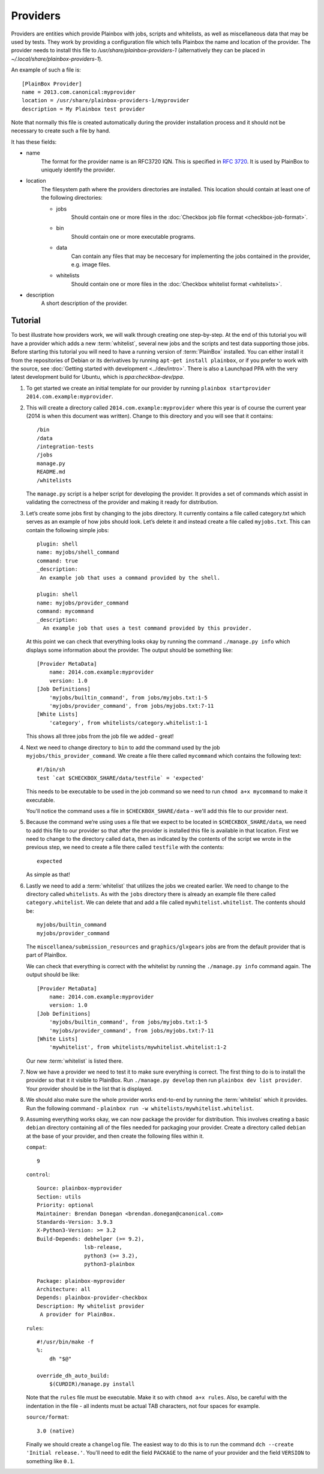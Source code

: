 =========
Providers
=========

Providers are entities which provide Plainbox with jobs, scripts and whitelists, as well as miscellaneous data that may be used by tests. They work
by providing a configuration file which tells Plainbox the name and location of the provider. The provider needs to install this file to 
`/usr/share/plainbox-providers-1` (alternatively they can be placed in `~/.local/share/plainbox-providers-1`).

An example of such a file is::

    [PlainBox Provider]
    name = 2013.com.canonical:myprovider
    location = /usr/share/plainbox-providers-1/myprovider
    description = My Plainbox test provider

Note that normally this file is created automatically during the provider installation process and it should not be necessary to create such a file by hand.

It has these fields:

* name
    The format for the provider name is an RFC3720 IQN. This is specified in 
    :rfc:`3720#section-3.2.6.3.1`. It is used by PlainBox to uniquely identify 
    the provider.

* location
    The filesystem path where the providers directories are installed. This 
    location should contain at least one of the following directories:

    * jobs
        Should contain one or more files in the :doc:`Checkbox job file format <checkbox-job-format>`.
    * bin
        Should contain one or more executable programs.
    * data
        Can contain any files that may be neccesary for implementing the jobs 
        contained in the provider, e.g. image files.
    * whitelists
        Should contain one or more files in the :doc:`Checkbox whitelist format <whitelists>`.

* description
    A short description of the provider.

Tutorial
========

To best illustrate how providers work, we will walk through creating one
step-by-step. At the end of this tutorial you will have a provider which adds
a new :term:`whitelist`, several new jobs and the scripts and test data 
supporting those jobs. Before starting this tutorial you will need to have a 
running version of :term:`PlainBox` installed. You can either install it from 
the  repositories of Debian or its derivatives by running ``apt-get install 
plainbox``, or if you prefer to work with the source, see :doc:`Getting 
started with development <../dev/intro>`. There is also a Launchpad PPA with
the very latest development build for Ubuntu, which is `ppa:checkbox-dev/ppa`.

#. To get started we create an initial template for our provider by running
   ``plainbox startprovider 2014.com.example:myprovider``.

#. This will create a directory called ``2014.com.example:myprovider``
   where this year is of course the current year (2014 is when this document
   was written). Change to this directory and you will see that it contains::

    /bin
    /data
    /integration-tests
    /jobs
    manage.py
    README.md
    /whitelists

   The ``manage.py`` script is a helper script for developing the provider.
   It provides a set of commands which assist in validating the correctness
   of the provider and making it ready for distribution.

#. Let’s create some jobs first by changing to the jobs directory. It currently
   contains a file called category.txt which serves as an example of how
   jobs should look. Let’s delete it and instead create a file called
   ``myjobs.txt``. This can contain the following simple jobs::

    plugin: shell
    name: myjobs/shell_command
    command: true
    _description:
     An example job that uses a command provided by the shell.

    plugin: shell
    name: myjobs/provider_command
    command: mycommand
    _description:
      An example job that uses a test command provided by this provider.
  
   At this point we can check that everything looks okay by running the command
   ``./manage.py info`` which displays some information about the provider. The
   output should be something like::

    [Provider MetaData]
	name: 2014.com.example:myprovider
	version: 1.0
    [Job Definitions]
	'myjobs/builtin_command', from jobs/myjobs.txt:1-5
	'myjobs/provider_command', from jobs/myjobs.txt:7-11
    [White Lists]    
        'category', from whitelists/category.whitelist:1-1

   This shows all three jobs from the job file we added - great!

#. Next we need to change directory to ``bin`` to add the command used by the
   job ``myjobs/this_provider_command``. We create a file there called 
   ``mycommand`` which contains the following text::

    #!/bin/sh
    test `cat $CHECKBOX_SHARE/data/testfile` = 'expected'

   This needs to be executable to be used in the job command so we need to run
   ``chmod a+x mycommand`` to make it executable.

   You'll notice the command uses a file in ``$CHECKBOX_SHARE/data`` - we'll
   add this file to our provider next. 

#. Because the command we’re using uses a file that we expect to be located in
   ``$CHECKBOX_SHARE/data``, we need to add this file to our provider so that 
   after the provider is installed this file is available in that location. 
   First we need to change to the directory called ``data``, then as indicated 
   by the contents of the script we wrote in the previous step, we need to 
   create a file there called ``testfile`` with the contents::

    expected

   As simple as that!

#. Lastly we need to add a :term:`whitelist` that utilizes the jobs we created
   earlier. We need to change to the directory called ``whitelists``. As with
   the ``jobs`` directory  there is already an example file there called 
   ``category.whitelist``. We can delete that and add a file called 
   ``mywhitelist.whitelist``. The contents should be::

    myjobs/builtin_command
    myjobs/provider_command

   The ``miscellanea/submission_resources`` and ``graphics/glxgears`` jobs
   are from the default provider that is part of PlainBox.

   We can check that everything is correct with the whitelist by running the 
   ``./manage.py info`` command again. The output should be like::

    [Provider MetaData]
	name: 2014.com.example:myprovider
	version: 1.0
    [Job Definitions]
	'myjobs/builtin_command', from jobs/myjobs.txt:1-5
	'myjobs/provider_command', from jobs/myjobs.txt:7-11
    [White Lists]
	'mywhitelist', from whitelists/mywhitelist.whitelist:1-2 
  
   Our new :term:`whitelist` is listed there.

#. Now we have a provider we need to test it to make sure everything is
   correct. The first thing to do is to install the provider so that it
   it visible to PlainBox. Run ``./manage.py develop`` then run 
   ``plainbox dev list provider``. Your provider should be in the list
   that is displayed.

#. We should also make sure the whole provider works end-to-end by running
   the :term:`whitelist` which it provides. Run the following command - 
   ``plainbox run -w whitelists/mywhitelist.whitelist``.

#. Assuming everything works okay, we can now package the provider for 
   distribution. This involves creating a basic ``debian`` directory
   containing all of the files needed for packaging your provider. Create
   a directory called ``debian`` at the base of your provider, and then
   create the following files within it.

   ``compat``::

    9

   ``control``::

    Source: plainbox-myprovider
    Section: utils
    Priority: optional
    Maintainer: Brendan Donegan <brendan.donegan@canonical.com>
    Standards-Version: 3.9.3
    X-Python3-Version: >= 3.2
    Build-Depends: debhelper (>= 9.2),
                   lsb-release,
                   python3 (>= 3.2),
                   python3-plainbox

    Package: plainbox-myprovider
    Architecture: all
    Depends: plainbox-provider-checkbox
    Description: My whitelist provider
     A provider for PlainBox.

   ``rules``::

    #!/usr/bin/make -f
    %:
        dh "$@"

    override_dh_auto_build:
        $(CURDIR)/manage.py install

   Note that the ``rules`` file must be executable. Make it so with 
   ``chmod a+x rules``. Also, be careful with the indentation in the
   file - all indents must be actual TAB characters, not four spaces
   for example.

   ``source/format``::

    3.0 (native)

   Finally we should create a ``changelog`` file. The easiest way to do this
   is to run the command ``dch --create 'Initial release.'``. You'll need to
   edit the field ``PACKAGE`` to the name of your provider and the field
   ``VERSION`` to something like ``0.1``.
